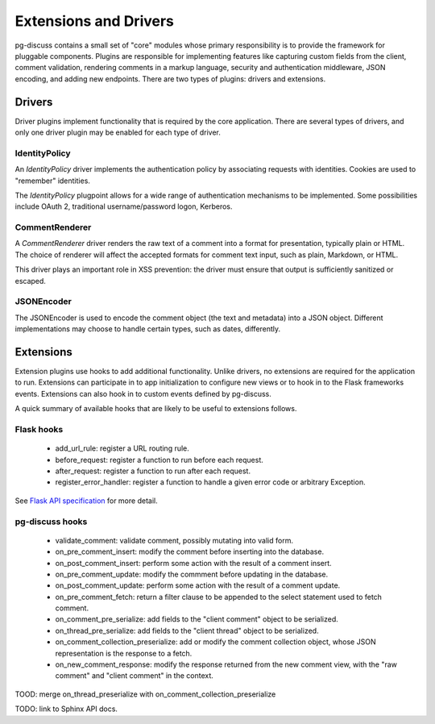 ======================
Extensions and Drivers
======================

pg-discuss contains a small set of "core" modules whose primary responsibility
is to provide the framework for pluggable components. Plugins are responsible
for implementing features like capturing custom fields from the client, comment
validation, rendering comments in a markup language, security and
authentication middleware, JSON encoding, and adding new endpoints. There are
two types of plugins: drivers and extensions.

Drivers
=======

Driver plugins implement functionality that is required by the core
application. There are several types of drivers, and only one driver plugin may
be enabled for each type of driver.

IdentityPolicy
--------------

An `IdentityPolicy` driver implements the authentication policy by associating
requests with identities. Cookies are used to "remember" identities.

The `IdentityPolicy` plugpoint allows for a wide range of authentication
mechanisms to be implemented. Some possibilities include OAuth 2, traditional
username/password logon, Kerberos.

CommentRenderer
---------------

A `CommentRenderer` driver renders the raw text of a comment into a format
for presentation, typically plain or HTML. The choice of renderer will affect
the accepted formats for comment text input, such as plain, Markdown, or HTML.

This driver plays an important role in XSS prevention: the driver must ensure
that output is sufficiently sanitized or escaped.

JSONEncoder
-----------

The JSONEncoder is used to encode the comment object (the text and metadata)
into a JSON object. Different implementations may choose to handle certain
types, such as dates, differently.

Extensions
==========

Extension plugins use hooks to add additional functionality. Unlike drivers,
no extensions are required for the application to run. Extensions can
participate in to app initialization to configure new views or to hook in to
the Flask frameworks events. Extensions can also hook in to custom events
defined by pg-discuss.

A quick summary of available hooks that are likely to be useful to extensions
follows.

Flask hooks
-----------

 - add_url_rule: register a URL routing rule.
 - before_request: register a function to run before each request.
 - after_request: register a function to run after each request.
 - register_error_handler: register a function to handle a given error code or
   arbitrary Exception.

See `Flask API specification`_ for more detail.

.. _Flask API specification: http://flask.pocoo.org/docs/0.10/api/

pg-discuss hooks
----------------

 - validate_comment: validate comment, possibly mutating into valid form.
 - on_pre_comment_insert: modify the comment before inserting into the
   database.
 - on_post_comment_insert: perform some action with the result of a comment
   insert.
 - on_pre_comment_update: modify the commment before updating in the database.
 - on_post_comment_update: perform some action with the result of a comment update.
 - on_pre_comment_fetch: return a filter clause to be appended to the select
   statement used to fetch comment.
 - on_comment_pre_serialize: add fields to the "client comment" object to be
   serialized.
 - on_thread_pre_serialize: add fields to the "client thread" object to be
   serialized.
 - on_comment_collection_preserialize: add or modify the comment collection
   object, whose JSON representation is the response to a fetch.
 - on_new_comment_response: modify the response returned from the new comment
   view, with the "raw comment" and "client comment" in the context.

TOOD: merge on_thread_preserialize with on_comment_collection_preserialize

TODO: link to Sphinx API docs.
